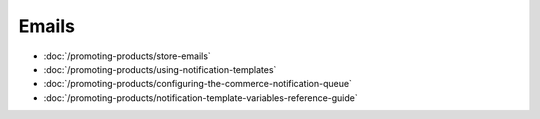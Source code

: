 Emails
======

-  :doc:`/promoting-products/store-emails`
-  :doc:`/promoting-products/using-notification-templates`
-  :doc:`/promoting-products/configuring-the-commerce-notification-queue`
-  :doc:`/promoting-products/notification-template-variables-reference-guide`